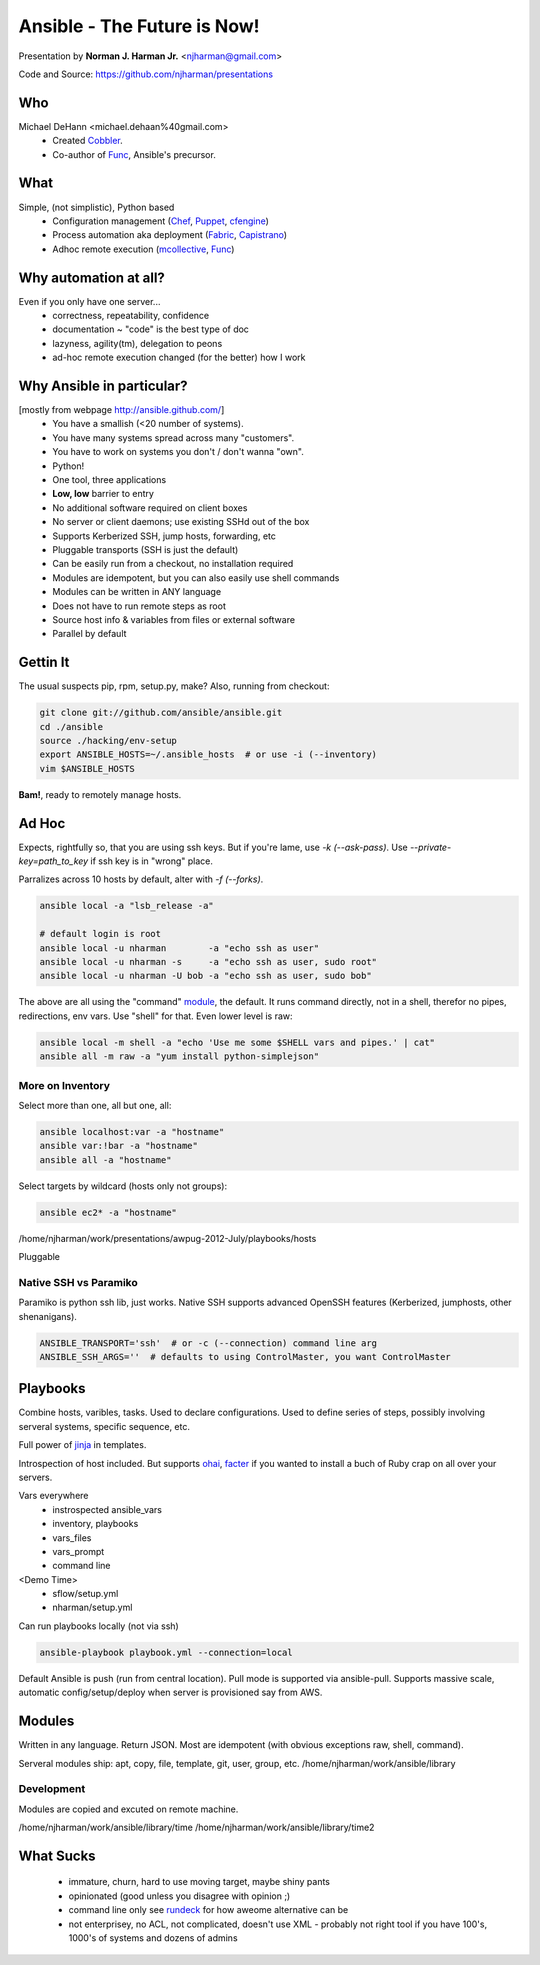 Ansible - The Future is Now!
****************************

Presentation by **Norman J. Harman Jr.** <njharman@gmail.com>

Code and Source: https://github.com/njharman/presentations


Who
===

Michael DeHann <michael.dehaan%40gmail.com>
  - Created Cobbler_.
  - Co-author of Func_, Ansible's precursor.


What
====

Simple, (not simplistic), Python based
  - Configuration management (Chef_, Puppet_, cfengine_)
  - Process automation aka deployment (Fabric_, Capistrano_)
  - Adhoc remote execution (mcollective_, Func_)

.. raw:: pdf

   Transition Dissolve 1
   PageBreak


Why automation at all?
======================
Even if you only have one server...
  - correctness, repeatability, confidence
  - documentation ~ "code" is the best type of doc
  - lazyness, agility(tm), delegation to peons
  - ad-hoc remote execution changed (for the better) how I work

Why Ansible in particular?
==========================
[mostly from webpage http://ansible.github.com/]
  - You have a smallish (<20 number of systems).
  - You have many systems spread across many "customers".
  - You have to work on systems you don't / don't wanna "own".
  - Python!
  - One tool, three applications
  - **Low, low** barrier to entry
  - No additional software required on client boxes
  - No server or client daemons; use existing SSHd out of the box
  - Supports Kerberized SSH, jump hosts, forwarding, etc
  - Pluggable transports (SSH is just the default)
  - Can be easily run from a checkout, no installation required
  - Modules are idempotent, but you can also easily use shell commands
  - Modules can be written in ANY language
  - Does not have to run remote steps as root
  - Source host info & variables from files or external software
  - Parallel by default

.. raw:: pdf

   Transition Dissolve 1
   PageBreak


Gettin It
=========
The usual suspects pip, rpm, setup.py, make?
Also, running from checkout:

.. code-block:: bash

  git clone git://github.com/ansible/ansible.git
  cd ./ansible
  source ./hacking/env-setup
  export ANSIBLE_HOSTS=~/.ansible_hosts  # or use -i (--inventory)
  vim $ANSIBLE_HOSTS

**Bam!**, ready to remotely manage hosts.

Ad Hoc
======

Expects, rightfully so, that you are using ssh keys. But if you're lame, use *-k
(--ask-pass)*.  Use *--private-key=path_to_key* if ssh key is in "wrong" place.

Parralizes across 10 hosts by default, alter with *-f (--forks)*.

.. code-block:: bash

   ansible local -a "lsb_release -a"

   # default login is root
   ansible local -u nharman        -a "echo ssh as user"
   ansible local -u nharman -s     -a "echo ssh as user, sudo root"
   ansible local -u nharman -U bob -a "echo ssh as user, sudo bob"

The above are all using the "command" module_, the default. It runs command
directly, not in a shell, therefor no pipes, redirections, env vars.  Use
"shell" for that.  Even lower level is raw:

.. code-block:: bash

    ansible local -m shell -a "echo 'Use me some $SHELL vars and pipes.' | cat"
    ansible all -m raw -a "yum install python-simplejson"

More on Inventory
-----------------
Select more than one, all but one, all:

.. code-block:: bash

   ansible localhost:var -a "hostname"
   ansible var:!bar -a "hostname"
   ansible all -a "hostname"


Select targets by wildcard (hosts only not groups):

.. code-block:: bash

   ansible ec2* -a "hostname"

/home/njharman/work/presentations/awpug-2012-July/playbooks/hosts

Pluggable


Native SSH vs Paramiko
----------------------

Paramiko is python ssh lib, just works.  Native SSH supports advanced OpenSSH
features (Kerberized, jumphosts, other shenanigans).

.. code-block:: bash

    ANSIBLE_TRANSPORT='ssh'  # or -c (--connection) command line arg
    ANSIBLE_SSH_ARGS=''  # defaults to using ControlMaster, you want ControlMaster


.. raw:: pdf

   Transition Dissolve 1
   PageBreak

Playbooks
=========

Combine hosts, varibles, tasks.  Used to declare configurations.  Used to
define series of steps, possibly involving serveral systems, specific sequence,
etc.

Full power of jinja_ in templates.

Introspection of host included.  But supports ohai_, facter_ if you wanted to
install a buch of Ruby crap on all over your servers.

Vars everywhere
  - instrospected ansible_vars
  - inventory, playbooks
  - vars_files
  - vars_prompt
  - command line

<Demo Time>
  - sflow/setup.yml
  - nharman/setup.yml

Can run playbooks locally (not via ssh)

.. code-block:: bash

   ansible-playbook playbook.yml --connection=local

Default Ansible is push (run from central location).  Pull mode is supported
via ansible-pull.  Supports massive scale, automatic config/setup/deploy when
server is provisioned say from AWS.


.. raw:: pdf

   Transition Dissolve 1
   PageBreak

Modules
=======
.. _module:

Written in any language. Return JSON. Most are idempotent (with obvious
exceptions raw, shell, command).

Serveral modules ship: apt, copy, file, template, git, user, group, etc.
/home/njharman/work/ansible/library


Development
-----------
Modules are copied and excuted on remote machine.

/home/njharman/work/ansible/library/time
/home/njharman/work/ansible/library/time2


.. raw:: pdf

   Transition Dissolve 1
   PageBreak

What Sucks
==========

  - immature, churn, hard to use moving target, maybe shiny pants
  - opinionated (good unless you disagree with opinion ;)
  - command line only see rundeck_ for how aweome alternative can be
  - not enterprisey, no ACL, not complicated, doesn't use XML
    - probably not right tool if you have 100's, 1000's of systems and dozens of admins

.. _rundeck: http://rundeck.org/
.. _cobbler: http://cobbler.github.com/
.. _func: http://fedorahosted.org/func/
.. _chef: http://www.opscode.com/chef/
.. _puppet: http://puppetlabs.com/puppet/puppet-open-source/
.. _cfengine: http://cfengine.com/
.. _mcollective: http://docs.puppetlabs.com/mcollective/
.. _fabric: http://docs.fabfile.org/en/1.4.3/index.html
.. _capistrano: https://github.com/capistrano/capistrano/
.. _facter: http://www.puppetlabs.com/puppet/related-projects/facter/
.. _ohai: http://wiki.opscode.com/display/chef/Ohai
.. _jinja: http://jinja.pocoo.org/docs/
